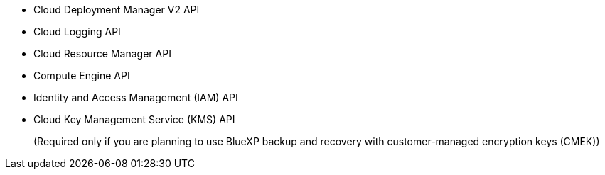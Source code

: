 * Cloud Deployment Manager V2 API
* Cloud Logging API
* Cloud Resource Manager API
* Compute Engine API
* Identity and Access Management (IAM) API
* Cloud Key Management Service (KMS) API
+
(Required only if you are planning to use BlueXP backup and recovery with customer-managed encryption keys (CMEK))